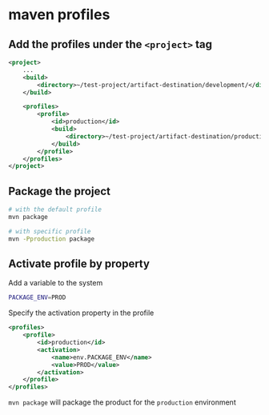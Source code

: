 * maven profiles

** Add the profiles under the =<project>= tag

#+begin_src xml
<project>
    ...
    <build>
        <directory>~/test-project/artifact-destination/development/</directory>
    </build>

    <profiles>
        <profile>
            <id>production</id>
            <build>
                <directory>~/test-project/artifact-destination/production/</directory>
            </build>
        </profile>
    </profiles>
</project>
#+end_src

** Package the project

#+begin_src sh
# with the default profile
mvn package

# with specific profile
mvn -Pproduction package
#+end_src

** Activate profile by property

Add a variable to the system

#+begin_src sh
PACKAGE_ENV=PROD
#+end_src

Specify the activation property in the profile

#+begin_src xml
<profiles>
    <profile>
        <id>production</id>
        <activation>
            <name>env.PACKAGE_ENV</name>
            <value>PROD</value>
        </activation>
    </profile>
</profiles>
#+end_src

=mvn package= will package the product for the =production= environment
